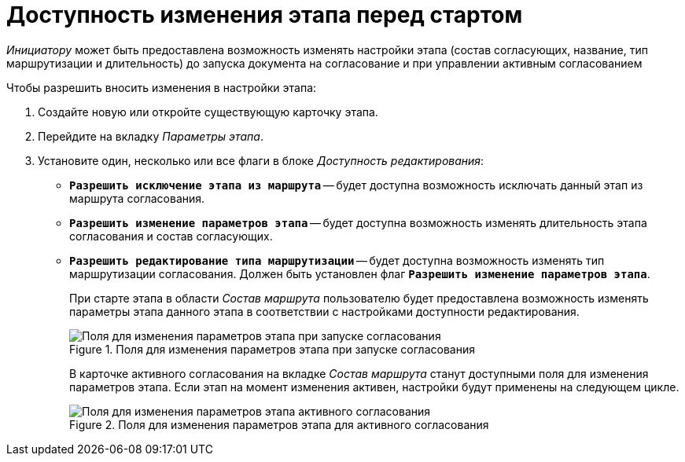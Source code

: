 = Доступность изменения этапа перед стартом

_Инициатору_ может быть предоставлена возможность изменять настройки этапа (состав согласующих, название, тип маршрутизации и длительность) до запуска документа на согласование и при управлении активным согласованием

.Чтобы разрешить вносить изменения в настройки этапа:
. Создайте новую или откройте существующую карточку этапа.
. Перейдите на вкладку _Параметры этапа_.
. Установите один, несколько или все флаги в блоке _Доступность редактирования_:
+
* `*Разрешить исключение этапа из маршрута*` -- будет доступна возможность исключать данный этап из маршрута согласования.
* `*Разрешить изменение параметров этапа*` -- будет доступна возможность изменять длительность этапа согласования и состав согласующих.
* `*Разрешить редактирование типа маршрутизации*` -- будет доступна возможность изменять тип маршрутизации согласования. Должен быть установлен флаг `*Разрешить изменение параметров этапа*`.
+
При старте этапа в области _Состав маршрута_ пользователю будет предоставлена возможность изменять параметры этапа данного этапа в соответствии с настройками доступности редактирования.
+
[#launch]
.Поля для изменения параметров этапа при запуске согласования
image::change-before-start.png[Поля для изменения параметров этапа при запуске согласования]
+
В карточке активного согласования на вкладке _Состав маршрута_ станут доступными поля для изменения параметров этапа. Если этап на момент изменения активен, настройки будут применены на следующем цикле.
+
[#active]
.Поля для изменения параметров этапа для активного согласования
image::change-active-params.png[Поля для изменения параметров этапа активного согласования]
